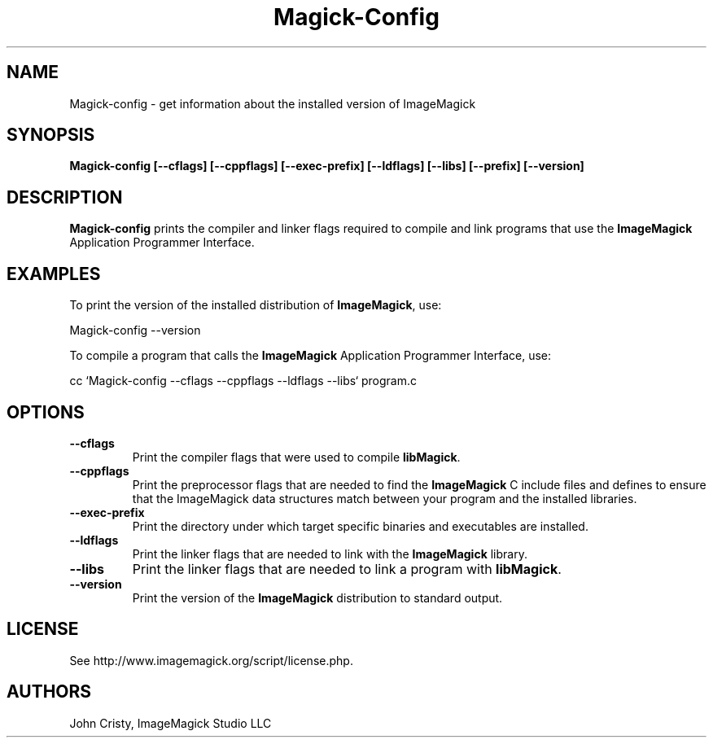 .ad l
.nh
.TH Magick-Config 1 "2 May 2002" "ImageMagick"
.SH NAME
Magick-config \- get information about the installed version of ImageMagick
.SH SYNOPSIS
.B Magick-config 
.B [--cflags]
.B [--cppflags]
.B [--exec-prefix]
.B [--ldflags]
.B [--libs]
.B [--prefix]
.B [--version]
.SH DESCRIPTION
.B Magick-config
prints the compiler and linker flags required to compile and link programs
that use the
.BR ImageMagick
Application Programmer Interface.
.SH EXAMPLES
To print the version of the installed distribution of
.BR ImageMagick ,
use:

.nf
  Magick-config --version
.fi
  
To compile a program that calls the 
.BR ImageMagick
Application Programmer Interface, use:

.nf
  cc `Magick-config --cflags --cppflags --ldflags --libs` program.c
.fi

.SH OPTIONS
.TP
.B --cflags
Print the compiler flags that were used to compile 
.BR libMagick .
.TP
.B --cppflags
Print the preprocessor flags that are needed to find the
.B ImageMagick
C include files and defines to ensure that the ImageMagick data structures match between
your program and the installed libraries.
.TP
.B --exec-prefix
Print the directory under which target specific binaries and executables are installed.
.TP
.B --ldflags
Print the linker flags that are needed to link with the
.B ImageMagick
library.
.TP
.B --libs
Print the linker flags that are needed to link a program with
.BR libMagick .
.TP
.B --version
Print the version of the
.B ImageMagick
distribution to standard output.
.SH LICENSE
See http://www.imagemagick.org/script/license.php.
.SH AUTHORS
John Cristy, ImageMagick Studio LLC
